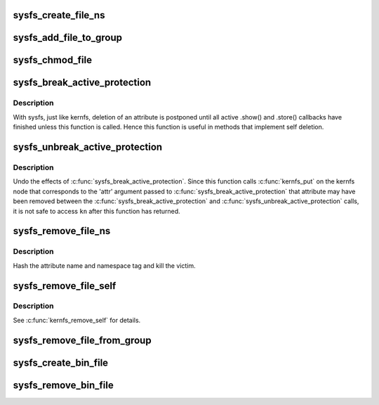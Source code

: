 .. -*- coding: utf-8; mode: rst -*-
.. src-file: fs/sysfs/file.c

.. _`sysfs_create_file_ns`:

sysfs_create_file_ns
====================

.. c:function:: int sysfs_create_file_ns(struct kobject *kobj, const struct attribute *attr, const void *ns)

    create an attribute file for an object with custom ns

    :param kobj:
        object we're creating for
    :type kobj: struct kobject \*

    :param attr:
        attribute descriptor
    :type attr: const struct attribute \*

    :param ns:
        namespace the new file should belong to
    :type ns: const void \*

.. _`sysfs_add_file_to_group`:

sysfs_add_file_to_group
=======================

.. c:function:: int sysfs_add_file_to_group(struct kobject *kobj, const struct attribute *attr, const char *group)

    add an attribute file to a pre-existing group.

    :param kobj:
        object we're acting for.
    :type kobj: struct kobject \*

    :param attr:
        attribute descriptor.
    :type attr: const struct attribute \*

    :param group:
        group name.
    :type group: const char \*

.. _`sysfs_chmod_file`:

sysfs_chmod_file
================

.. c:function:: int sysfs_chmod_file(struct kobject *kobj, const struct attribute *attr, umode_t mode)

    update the modified mode value on an object attribute.

    :param kobj:
        object we're acting for.
    :type kobj: struct kobject \*

    :param attr:
        attribute descriptor.
    :type attr: const struct attribute \*

    :param mode:
        file permissions.
    :type mode: umode_t

.. _`sysfs_break_active_protection`:

sysfs_break_active_protection
=============================

.. c:function:: struct kernfs_node *sysfs_break_active_protection(struct kobject *kobj, const struct attribute *attr)

    break "active" protection

    :param kobj:
        The kernel object \ ``attr``\  is associated with.
    :type kobj: struct kobject \*

    :param attr:
        The attribute to break the "active" protection for.
    :type attr: const struct attribute \*

.. _`sysfs_break_active_protection.description`:

Description
-----------

With sysfs, just like kernfs, deletion of an attribute is postponed until
all active .show() and .store() callbacks have finished unless this function
is called. Hence this function is useful in methods that implement self
deletion.

.. _`sysfs_unbreak_active_protection`:

sysfs_unbreak_active_protection
===============================

.. c:function:: void sysfs_unbreak_active_protection(struct kernfs_node *kn)

    restore "active" protection

    :param kn:
        Pointer returned by \ :c:func:`sysfs_break_active_protection`\ .
    :type kn: struct kernfs_node \*

.. _`sysfs_unbreak_active_protection.description`:

Description
-----------

Undo the effects of \ :c:func:`sysfs_break_active_protection`\ . Since this function
calls \ :c:func:`kernfs_put`\  on the kernfs node that corresponds to the 'attr'
argument passed to \ :c:func:`sysfs_break_active_protection`\  that attribute may have
been removed between the \ :c:func:`sysfs_break_active_protection`\  and
\ :c:func:`sysfs_unbreak_active_protection`\  calls, it is not safe to access \ ``kn``\  after
this function has returned.

.. _`sysfs_remove_file_ns`:

sysfs_remove_file_ns
====================

.. c:function:: void sysfs_remove_file_ns(struct kobject *kobj, const struct attribute *attr, const void *ns)

    remove an object attribute with a custom ns tag

    :param kobj:
        object we're acting for
    :type kobj: struct kobject \*

    :param attr:
        attribute descriptor
    :type attr: const struct attribute \*

    :param ns:
        namespace tag of the file to remove
    :type ns: const void \*

.. _`sysfs_remove_file_ns.description`:

Description
-----------

Hash the attribute name and namespace tag and kill the victim.

.. _`sysfs_remove_file_self`:

sysfs_remove_file_self
======================

.. c:function:: bool sysfs_remove_file_self(struct kobject *kobj, const struct attribute *attr)

    remove an object attribute from its own method

    :param kobj:
        object we're acting for
    :type kobj: struct kobject \*

    :param attr:
        attribute descriptor
    :type attr: const struct attribute \*

.. _`sysfs_remove_file_self.description`:

Description
-----------

See \ :c:func:`kernfs_remove_self`\  for details.

.. _`sysfs_remove_file_from_group`:

sysfs_remove_file_from_group
============================

.. c:function:: void sysfs_remove_file_from_group(struct kobject *kobj, const struct attribute *attr, const char *group)

    remove an attribute file from a group.

    :param kobj:
        object we're acting for.
    :type kobj: struct kobject \*

    :param attr:
        attribute descriptor.
    :type attr: const struct attribute \*

    :param group:
        group name.
    :type group: const char \*

.. _`sysfs_create_bin_file`:

sysfs_create_bin_file
=====================

.. c:function:: int sysfs_create_bin_file(struct kobject *kobj, const struct bin_attribute *attr)

    create binary file for object.

    :param kobj:
        object.
    :type kobj: struct kobject \*

    :param attr:
        attribute descriptor.
    :type attr: const struct bin_attribute \*

.. _`sysfs_remove_bin_file`:

sysfs_remove_bin_file
=====================

.. c:function:: void sysfs_remove_bin_file(struct kobject *kobj, const struct bin_attribute *attr)

    remove binary file for object.

    :param kobj:
        object.
    :type kobj: struct kobject \*

    :param attr:
        attribute descriptor.
    :type attr: const struct bin_attribute \*

.. This file was automatic generated / don't edit.

